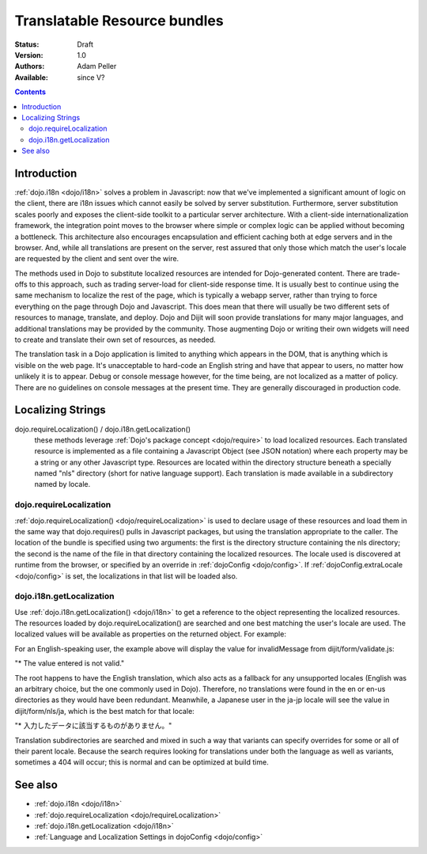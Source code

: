 .. _quickstart/internationalization/resource-bundling:

Translatable Resource bundles
=============================

:Status: Draft
:Version: 1.0
:Authors: Adam Peller
:Available: since V?

.. contents::
   :depth: 2

============
Introduction
============

:ref:`dojo.i18n <dojo/i18n>` solves a problem in Javascript: now that we've implemented a significant amount of logic on the client, there are i18n issues which cannot easily be solved by server substitution. Furthermore, server substitution scales poorly and exposes the client-side toolkit to a particular server architecture. With a client-side internationalization framework, the integration point moves to the browser where simple or complex logic can be applied without becoming a bottleneck. This architecture also encourages encapsulation and efficient caching both at edge servers and in the browser. And, while all translations are present on the server, rest assured that only those which match the user's locale are requested by the client and sent over the wire.

The methods used in Dojo to substitute localized resources are intended for Dojo-generated content. There are trade-offs to this approach, such as trading server-load for client-side response time. It is usually best to continue using the same mechanism to localize the rest of the page, which is typically a webapp server, rather than trying to force everything on the page through Dojo and Javascript. This does mean that there will usually be two different sets of resources to manage, translate, and deploy. Dojo and Dijit will soon provide translations for many major languages, and additional translations may be provided by the community. Those augmenting Dojo or writing their own widgets will need to create and translate their own set of resources, as needed.

The translation task in a Dojo application is limited to anything which appears in the DOM, that is anything which is visible on the web page. It's unacceptable to hard-code an English string and have that appear to users, no matter how unlikely it is to appear. Debug or console message however, for the time being, are not localized as a matter of policy. There are no guidelines on console messages at the present time. They are generally discouraged in production code.


==================
Localizing Strings
==================

dojo.requireLocalization() / dojo.i18n.getLocalization()
  these methods leverage :ref:`Dojo's package concept <dojo/require>` to load localized resources. Each translated resource is implemented as a file containing a Javascript Object (see JSON notation) where each property may be a string or any other Javascript type. Resources are located within the directory structure beneath a specially named "nls" directory (short for native language support). Each translation is made available in a subdirectory named by locale.

dojo.requireLocalization
------------------------

:ref:`dojo.requireLocalization() <dojo/requireLocalization>` is used to declare usage of these resources and load them in the same way that dojo.requires() pulls in Javascript packages, but using the translation appropriate to the caller. The location of the bundle is specified using two arguments: the first is the directory structure containing the nls directory; the second is the name of the file in that directory containing the localized resources. The locale used is discovered at runtime from the browser, or specified by an override in :ref:`dojoConfig <dojo/config>`. If :ref:`dojoConfig.extraLocale <dojo/config>` is set, the localizations in that list will be loaded also.

dojo.i18n.getLocalization
-------------------------

Use :ref:`dojo.i18n.getLocalization() <dojo/i18n>` to get a reference to the object representing the localized resources. The resources loaded by dojo.requireLocalization() are searched and one best matching the user's locale are used. The localized values will be available as properties on the returned object. For example:

.. js ::
 
 <script type="text/javascript">
   //TODO: replace this example with the strings from dojo.color when translations are available
   dojo.require("dojo.i18n");
   dojo.requireLocalization("dijit.form", "validate");
   var validate = dojo.i18n.getLocalization("dijit.form", "validate");
   console.log(validate.invalidMessage);
 </script>


For an English-speaking user, the example above will display the value for invalidMessage from dijit/form/validate.js:

"* The value entered is not valid."

The root happens to have the English translation, which also acts as a fallback for any unsupported locales (English was an arbitrary choice, but the one commonly used in Dojo). Therefore, no translations were found in the en or en-us directories as they would have been redundant. Meanwhile, a Japanese user in the ja-jp locale will see the value in dijit/form/nls/ja, which is the best match for that locale:

"* 入力したデータに該当するものがありません。"

Translation subdirectories are searched and mixed in such a way that variants can specify overrides for some or all of their parent locale. Because the search requires looking for translations under both the language as well as variants, sometimes a 404 will occur; this is normal and can be optimized at build time.


========
See also
========

* :ref:`dojo.i18n <dojo/i18n>`
* :ref:`dojo.requireLocalization <dojo/requireLocalization>`
* :ref:`dojo.i18n.getLocalization <dojo/i18n>`
* :ref:`Language and Localization Settings in dojoConfig <dojo/config>`
